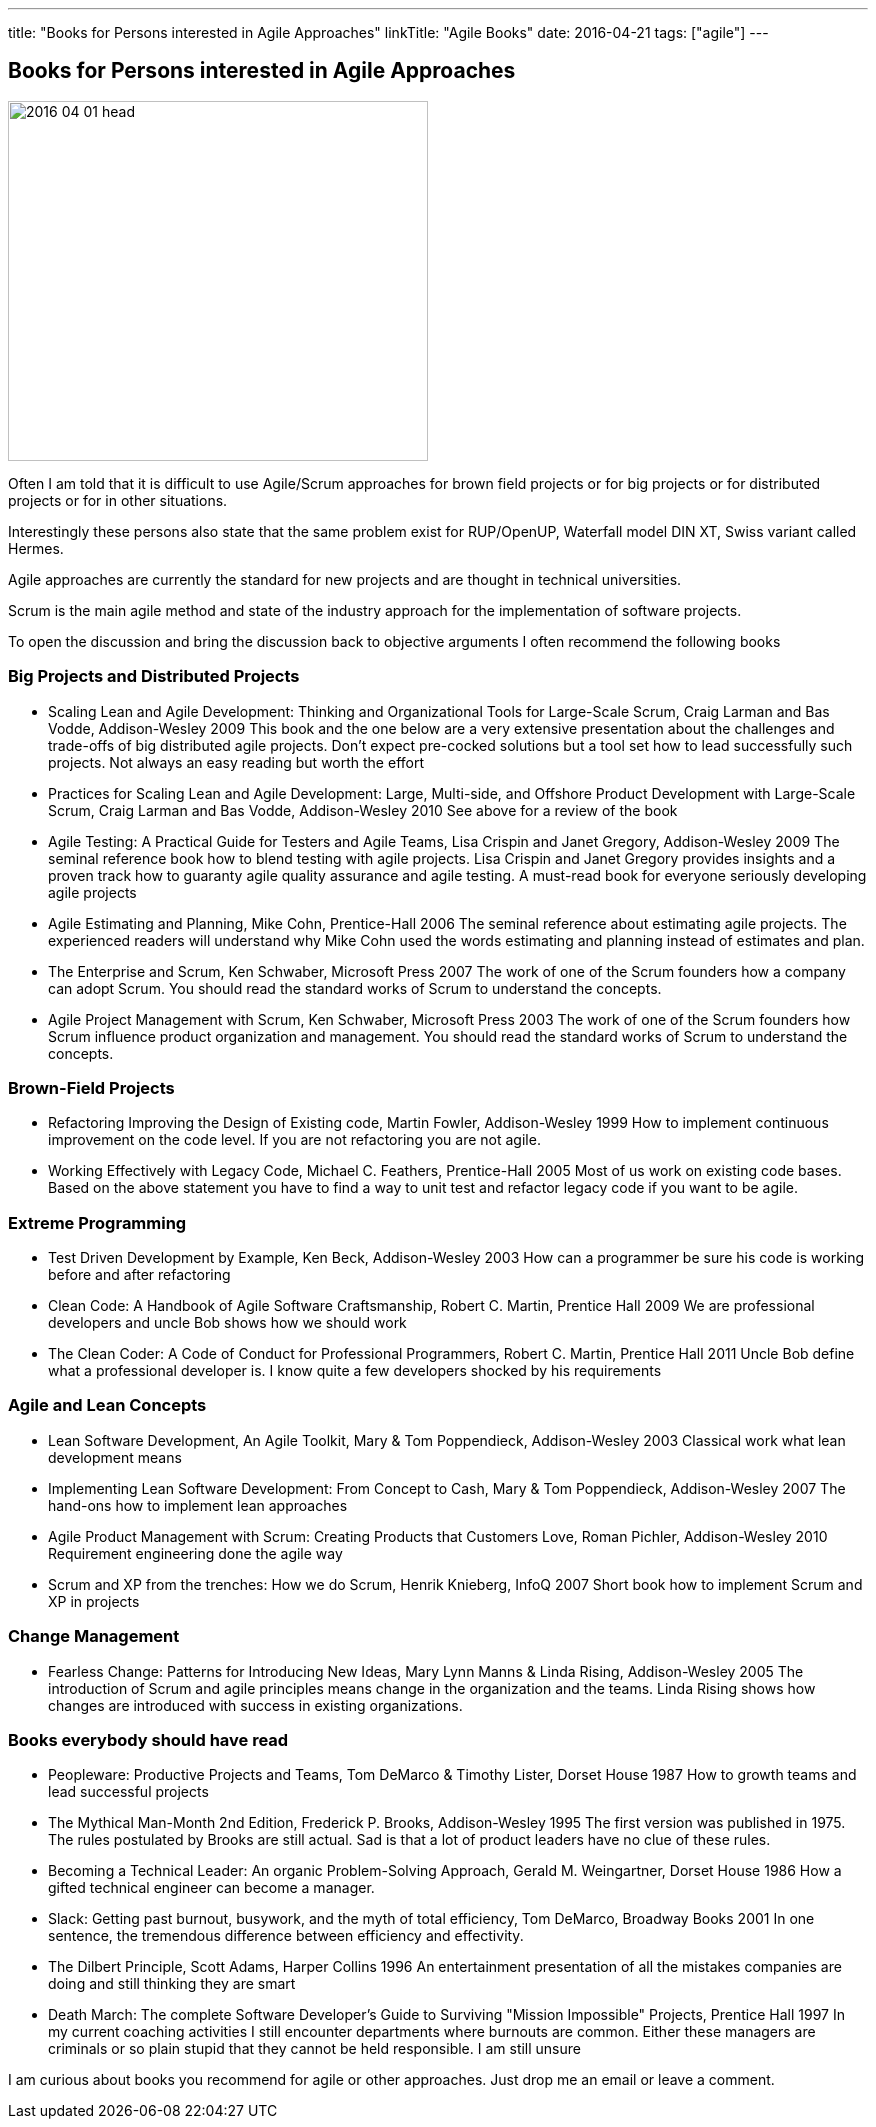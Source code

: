 ---
title: "Books for Persons interested in Agile Approaches"
linkTitle: "Agile Books"
date: 2016-04-21
tags: ["agile"]
---

== Books for Persons interested in Agile Approaches
:author: Marcel Baumann
:email: <marcel.baumann@tangly.net>
:homepage: https://www.tangly.net/
:company: https://www.tangly.net/[tangly llc]
:copyright: CC-BY-SA 4.0

image::2016-04-01-head.jpg[width=420, height=360, role=left]
Often I am told that it is difficult to use Agile/Scrum approaches for brown field projects or for big projects or for distributed projects or for in other situations.

Interestingly these persons also state that the same problem exist for RUP/OpenUP, Waterfall model DIN XT, Swiss variant called Hermes.

Agile approaches are currently the standard for new projects and are thought in technical universities.

Scrum is the main agile method and state of the industry approach for the implementation of software projects.

To open the discussion and bring the discussion back to objective arguments I often recommend the following books

=== Big Projects and Distributed Projects

* Scaling Lean and Agile Development: Thinking and Organizational Tools for Large-Scale Scrum, Craig Larman and Bas Vodde, Addison-Wesley 2009
 This book and the one below are a very extensive presentation about the challenges and trade-offs of big distributed agile projects.
 Don't expect pre-cocked solutions but a tool set how to lead successfully such projects.
 Not always an easy reading but worth the effort
* Practices for Scaling Lean and Agile Development: Large, Multi-side, and Offshore Product Development with Large-Scale Scrum, Craig Larman and Bas Vodde, Addison-Wesley 2010
 See above for a review of the book
* Agile Testing: A Practical Guide for Testers and Agile Teams, Lisa Crispin and Janet Gregory, Addison-Wesley 2009
 The seminal reference book how to blend testing with agile projects.
 Lisa Crispin and Janet Gregory provides insights and a proven track how to guaranty agile quality assurance and agile testing.
 A must-read book for everyone seriously developing agile projects
* Agile Estimating and Planning, Mike Cohn, Prentice-Hall 2006
 The seminal reference about estimating agile projects.
 The experienced readers will understand why Mike Cohn used the words estimating and planning instead of estimates and plan.
* The Enterprise and Scrum, Ken Schwaber, Microsoft Press 2007
 The work of one of the Scrum founders how a company can adopt Scrum.
 You should read the standard works of Scrum to understand the concepts.
* Agile Project Management with Scrum, Ken Schwaber, Microsoft Press 2003
 The work of one of the Scrum founders how Scrum influence product organization and management.
 You should read the standard works of Scrum to understand the concepts.

=== Brown-Field Projects

* Refactoring Improving the Design of Existing code, Martin Fowler, Addison-Wesley 1999
 How to implement continuous improvement on the code level. If you are not refactoring you are not agile.
* Working Effectively with Legacy Code, Michael C. Feathers, Prentice-Hall 2005
 Most of us work on existing code bases. Based on the above statement you have to find a way to unit test and refactor legacy code if you want to be agile.

=== Extreme Programming

* Test Driven Development by Example, Ken Beck, Addison-Wesley 2003
 How can a programmer be sure his code is working before and after refactoring
* Clean Code: A Handbook of Agile Software Craftsmanship, Robert C. Martin, Prentice Hall 2009
 We are professional developers and uncle Bob shows how we should work
* The Clean Coder: A Code of Conduct for Professional Programmers, Robert C. Martin, Prentice Hall 2011
 Uncle Bob define what a professional developer is. I know quite a few developers shocked by his requirements

=== Agile and Lean Concepts

* Lean Software Development, An Agile Toolkit, Mary & Tom Poppendieck, Addison-Wesley 2003
 Classical work what lean development means
* Implementing Lean Software Development: From Concept to Cash, Mary & Tom Poppendieck, Addison-Wesley 2007
 The hand-ons how to implement lean approaches
* Agile Product Management with Scrum: Creating Products that Customers Love, Roman Pichler, Addison-Wesley 2010
 Requirement engineering done the agile way
* Scrum and XP from the trenches: How we do Scrum, Henrik Knieberg, InfoQ 2007
 Short book how to implement Scrum and XP in projects

=== Change Management

* Fearless Change: Patterns for Introducing New Ideas, Mary Lynn Manns & Linda Rising, Addison-Wesley 2005
 The introduction of Scrum and agile principles means change in the organization and the teams.
 Linda Rising shows how changes are introduced with success in existing organizations.

=== Books everybody should have read

* Peopleware: Productive Projects and Teams, Tom DeMarco & Timothy Lister, Dorset House 1987
 How to growth teams and lead successful projects
* The Mythical Man-Month 2nd Edition, Frederick P. Brooks, Addison-Wesley 1995
 The first version was published in 1975. The rules postulated by Brooks are still actual. Sad is that a lot of product leaders have no clue of these rules.
* Becoming a Technical Leader: An organic Problem-Solving Approach, Gerald M. Weingartner, Dorset House 1986
 How a gifted technical engineer can become a manager.
* Slack: Getting past burnout, busywork, and the myth of total efficiency, Tom DeMarco, Broadway Books 2001
 In one sentence, the tremendous difference between efficiency and effectivity.
* The Dilbert Principle, Scott Adams, Harper Collins 1996
 An entertainment presentation of all the mistakes companies are doing and still thinking they are smart
* Death March: The complete Software Developer's Guide to Surviving "Mission Impossible" Projects, Prentice Hall 1997
 In my current coaching activities I still encounter departments where burnouts are common.
 Either these managers are criminals or so plain stupid that they cannot be held responsible. I am still unsure

I am curious about books you recommend for agile or other approaches. Just drop me an email or leave a comment.
